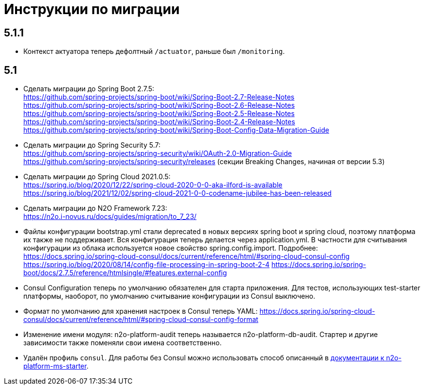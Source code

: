 = Инструкции по миграции

== 5.1.1
* Контекст актуатора теперь дефолтный `/actuator`, раньше был `/monitoring`.

== 5.1

* Сделать миграции до Spring Boot 2.7.5: +
https://github.com/spring-projects/spring-boot/wiki/Spring-Boot-2.7-Release-Notes +
https://github.com/spring-projects/spring-boot/wiki/Spring-Boot-2.6-Release-Notes +
https://github.com/spring-projects/spring-boot/wiki/Spring-Boot-2.5-Release-Notes +
https://github.com/spring-projects/spring-boot/wiki/Spring-Boot-2.4-Release-Notes +
https://github.com/spring-projects/spring-boot/wiki/Spring-Boot-Config-Data-Migration-Guide
* Сделать миграции до Spring Security 5.7: +
https://github.com/spring-projects/spring-security/wiki/OAuth-2.0-Migration-Guide +
https://github.com/spring-projects/spring-security/releases (секции Breaking Changes, начиная от версии 5.3)
* Сделать миграции до Spring Cloud 2021.0.5: +
https://spring.io/blog/2020/12/22/spring-cloud-2020-0-0-aka-ilford-is-available +
https://spring.io/blog/2021/12/02/spring-cloud-2021-0-0-codename-jubilee-has-been-released
* Сделать миграции до N2O Framework 7.23: +
https://n2o.i-novus.ru/docs/guides/migration/to_7_23/
* Файлы конфигурации bootstrap.yml стали deprecated в новых версиях spring boot и spring cloud, поэтому платформа их также не поддерживает. Вся конфигурация теперь делается через application.yml. В частности для считывания конфигурации из облака используется новое свойство spring.config.import. Подробнее: +
https://docs.spring.io/spring-cloud-consul/docs/current/reference/html/#spring-cloud-consul-config
https://spring.io/blog/2020/08/14/config-file-processing-in-spring-boot-2-4
https://docs.spring.io/spring-boot/docs/2.7.5/reference/htmlsingle/#features.external-config
* Consul Configuration теперь по умолчанию обязателен для старта приложения. Для тестов, использующих test-starter платформы, наоборот,
по умолчанию считывание конфигурации из Consul выключено.
* Формат по умолчанию для хранения настроек в Consul теперь YAML: https://docs.spring.io/spring-cloud-consul/docs/current/reference/html/#spring-cloud-consul-config-format
* Изменение имени модуля: n2o-platform-audit теперь называется n2o-platform-db-audit. Стартер и другие зависимости также поменяли свои имена соответственно.
* Удалён профиль `consul`. Для работы без Consul можно использовать способ описанный в link:/n2o-platform-ms/README.adoc[документации к n2o-platform-ms-starter].
